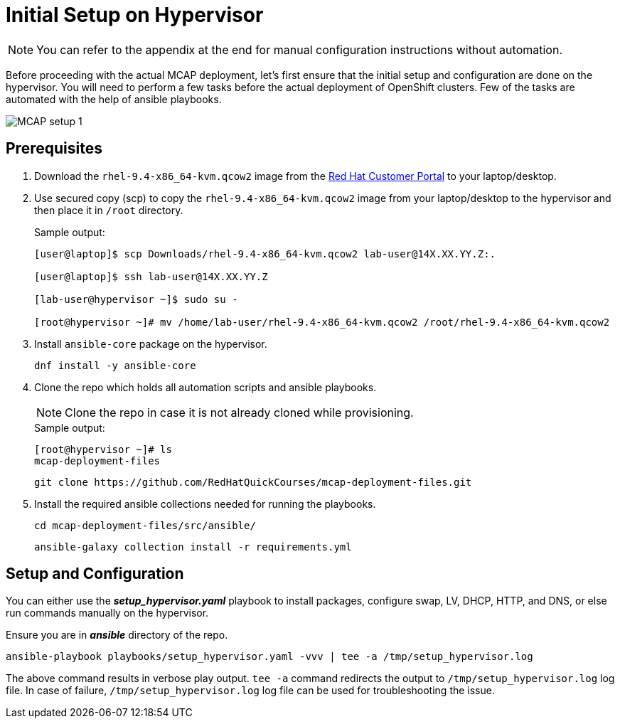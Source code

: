= Initial Setup on Hypervisor

[NOTE]
You can refer to the appendix at the end for manual configuration instructions without automation.

Before proceeding with the actual MCAP deployment, let's first ensure that the initial setup and configuration are done on the hypervisor.
You will need to perform a few tasks before the actual deployment of OpenShift clusters.
Few of the tasks are automated with the help of ansible playbooks.

image::MCAP_setup_1.png[]

== Prerequisites

. Download the `rhel-9.4-x86_64-kvm.qcow2` image from the https://access.redhat.com/downloads/content/rhel[Red Hat Customer Portal,window=read-later] to your laptop/desktop.

. Use secured copy (scp) to copy the `rhel-9.4-x86_64-kvm.qcow2` image from your laptop/desktop to the hypervisor and then place it in `/root` directory.
+
.Sample output:
----
[user@laptop]$ scp Downloads/rhel-9.4-x86_64-kvm.qcow2 lab-user@14X.XX.YY.Z:.

[user@laptop]$ ssh lab-user@14X.XX.YY.Z

[lab-user@hypervisor ~]$ sudo su -

[root@hypervisor ~]# mv /home/lab-user/rhel-9.4-x86_64-kvm.qcow2 /root/rhel-9.4-x86_64-kvm.qcow2
----

. Install `ansible-core` package on the hypervisor.
+
[source,bash,role=execute]
----
dnf install -y ansible-core
----

. Clone the repo which holds all automation scripts and ansible playbooks.
+
[NOTE]
Clone the repo in case it is not already cloned while provisioning.
+
.Sample output:
----
[root@hypervisor ~]# ls
mcap-deployment-files
----
+
[source,bash,role=execute]
----
git clone https://github.com/RedHatQuickCourses/mcap-deployment-files.git
----

. Install the required ansible collections needed for running the playbooks.
+
[source,bash,role=execute]
----
cd mcap-deployment-files/src/ansible/
----
+
[source,bash,role=execute]
----
ansible-galaxy collection install -r requirements.yml
----

== Setup and Configuration

You can either use the *_setup_hypervisor.yaml_* playbook to install packages, configure swap, LV, DHCP, HTTP, and DNS, or else run commands manually on the hypervisor.

Ensure you are in *_ansible_* directory of the repo.

[source,bash,role=execute]
----
ansible-playbook playbooks/setup_hypervisor.yaml -vvv | tee -a /tmp/setup_hypervisor.log
----

The above command results in verbose play output.
`tee -a` command redirects the output to `/tmp/setup_hypervisor.log` log file.
In case of failure, `/tmp/setup_hypervisor.log` log file can be used for troubleshooting the issue.


